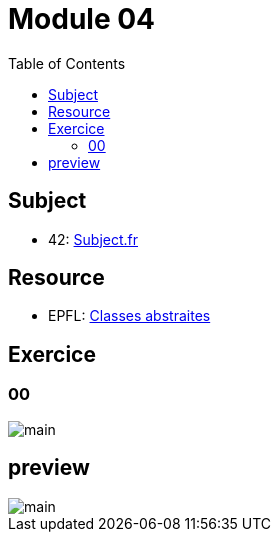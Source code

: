 = Module 04
:toc:

== Subject

* 42: https://cdn.intra.42.fr/pdf/pdf/52163/fr.subject.pdf[Subject.fr]

== Resource

* EPFL: https://youtu.be/JfsD6AnP2Rs[Classes abstraites]

== Exercice

=== 00

image::assets/00.svg[main]

== preview

image::assets/preview.svg[main]
